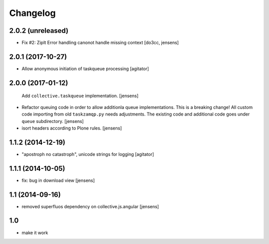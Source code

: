 Changelog
=========

2.0.2 (unreleased)
------------------

- Fix #2: ZipIt Error handling canonot handle missing context
  [do3cc, jensens]

2.0.1 (2017-10-27)
------------------

- Allow anonymous initiation of taskqueue processing
  [agitator]


2.0.0 (2017-01-12)
------------------

  Add ``collective.taskqueue`` implementation.
  [jensens]

- Refactor queuing code in order to allow additionla queue implementations.
  This is a breaking change! All custom code importing from old ``taskzamqp.py`` needs adjustments.
  The existing code and additional code goes under ``queue`` subdirectory.
  [jensens]

- isort headers according to Plone rules.
  [jensens]


1.1.2 (2014-12-19)
------------------

- "apostroph no catastroph", unicode strings for logging
  [agitator]


1.1.1 (2014-10-05)
------------------

- fix: bug in download view
  [jensens]


1.1 (2014-09-16)
----------------

- removed superfluos dependency on collective.js.angular
  [jensens]


1.0
---

- make it work
